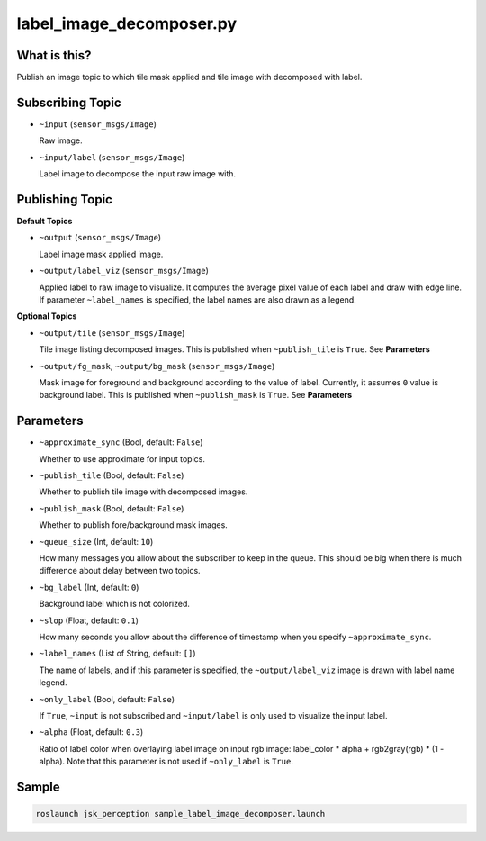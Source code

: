 label_image_decomposer.py
=========================

What is this?
-------------

.. image:: ./images/label_image_decomposer.png

Publish an image topic to which tile mask applied and tile image with decomposed with label.


Subscribing Topic
-----------------

* ``~input`` (``sensor_msgs/Image``)

  Raw image.

* ``~input/label`` (``sensor_msgs/Image``)

  Label image to decompose the input raw image with.


Publishing Topic
----------------

**Default Topics**

* ``~output`` (``sensor_msgs/Image``)

  Label image mask applied image.

* ``~output/label_viz`` (``sensor_msgs/Image``)

  Applied label to raw image to visualize.
  It computes the average pixel value of each label and draw with edge line.
  If parameter ``~label_names`` is specified,
  the label names are also drawn as a legend.

**Optional Topics**

* ``~output/tile`` (``sensor_msgs/Image``)

  Tile image listing decomposed images.
  This is published when ``~publish_tile`` is ``True``. See **Parameters**

* ``~output/fg_mask``, ``~output/bg_mask`` (``sensor_msgs/Image``)

  Mask image for foreground and background according to the value of label.
  Currently, it assumes ``0`` value is background label.
  This is published when ``~publish_mask`` is ``True``. See **Parameters**


Parameters
----------

* ``~approximate_sync`` (Bool, default: ``False``)

  Whether to use approximate for input topics.

* ``~publish_tile`` (Bool, default: ``False``)

  Whether to publish tile image with decomposed images.

* ``~publish_mask`` (Bool, default: ``False``)

  Whether to publish fore/background mask images.

* ``~queue_size`` (Int, default: ``10``)

  How many messages you allow about the subscriber to keep in the queue.
  This should be big when there is much difference about delay between two topics.

* ``~bg_label`` (Int, default: ``0``)

  Background label which is not colorized.

* ``~slop`` (Float, default: ``0.1``)

  How many seconds you allow about the difference of timestamp
  when you specify ``~approximate_sync``.

* ``~label_names`` (List of String, default: ``[]``)

  The name of labels, and if this parameter is specified, the ``~output/label_viz``
  image is drawn with label name legend.

* ``~only_label`` (Bool, default: ``False``)

  If ``True``, ``~input`` is not subscribed and ``~input/label`` is only used
  to visualize the input label.

* ``~alpha`` (Float, default: ``0.3``)

  Ratio of label color when overlaying label image on input rgb image:
  label_color * alpha + rgb2gray(rgb) * (1 - alpha).
  Note that this parameter is not used if ``~only_label`` is ``True``.


Sample
------

.. code-block:: bash

  roslaunch jsk_perception sample_label_image_decomposer.launch
